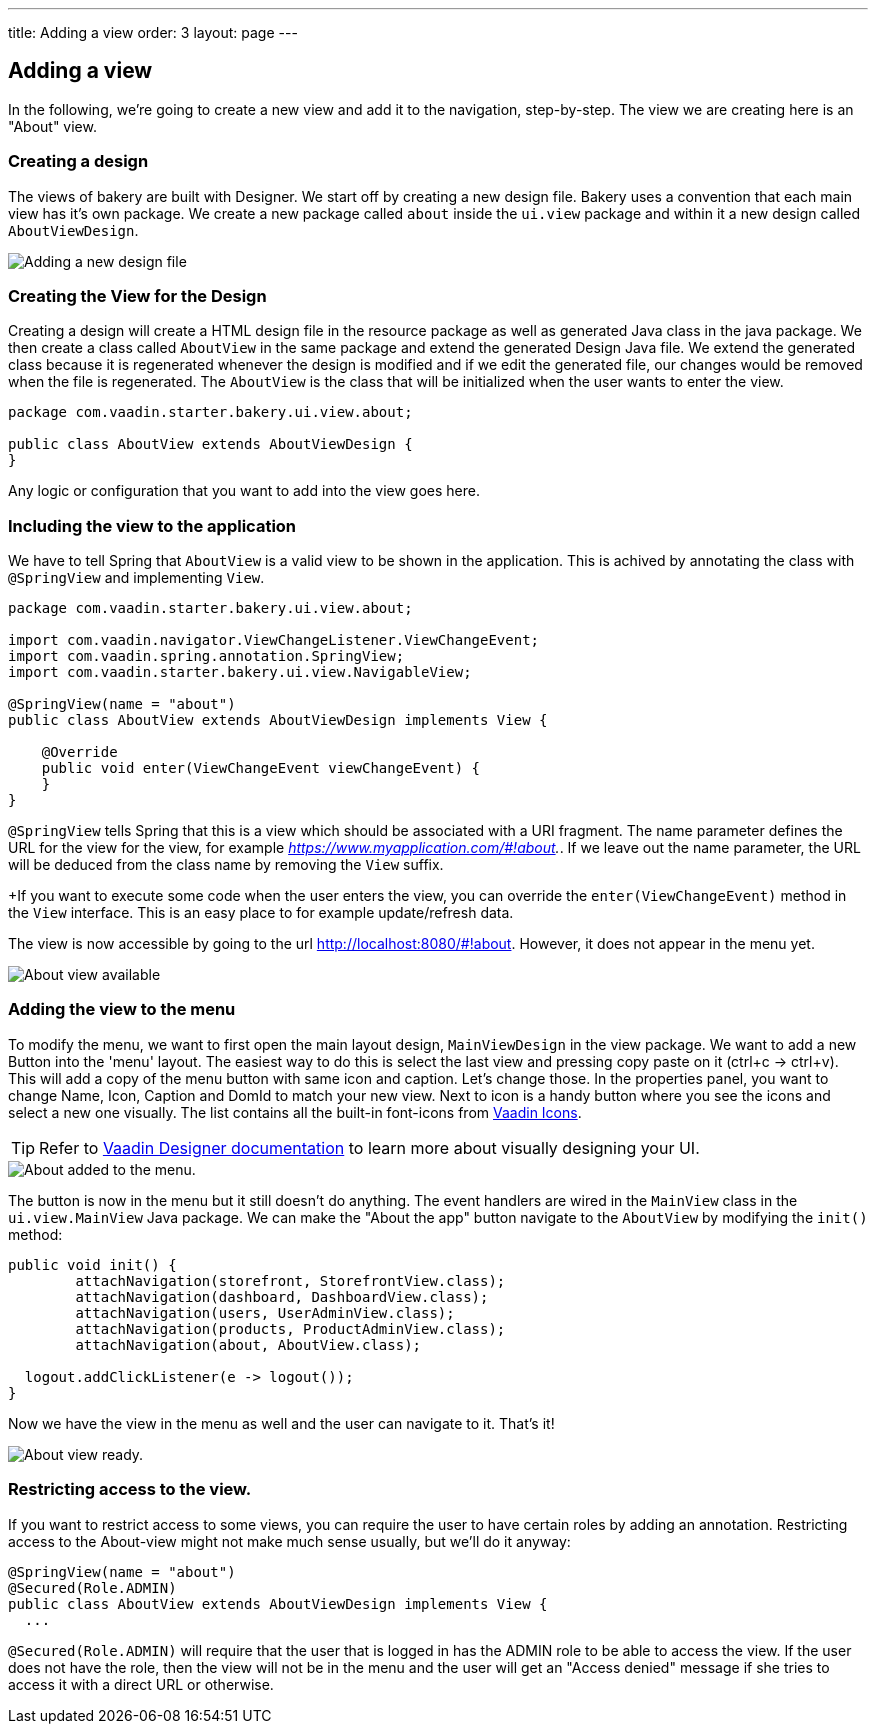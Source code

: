 ---
title: Adding a view
order: 3
layout: page
---

== Adding a view

In the following, we're going to create a new view and add it to the navigation, step-by-step. The view we are creating here is an "About" view.

=== Creating a design

The views of bakery are built with Designer. We start off by creating a new design file. Bakery uses a convention that each main view has it's own package. We create a new package called `about` inside the `ui.view` package and within it a new design called `AboutViewDesign`.

image::img/new-design.png[Adding a new design file]

=== Creating the View for the Design

Creating a design will create a HTML design file in the resource package as well as generated Java class in the java package. We then create a class called `AboutView` in the same package and extend the generated Design Java file. We extend the generated class because it is regenerated whenever the design is modified and if we edit the generated file, our changes would be removed when the file is regenerated. The `AboutView` is the class that will be initialized when the user wants to enter the view.

```java
package com.vaadin.starter.bakery.ui.view.about;

public class AboutView extends AboutViewDesign {
}
```

Any logic or configuration that you want to add into the view goes here.

=== Including the view to the application

We have to tell Spring that `AboutView` is a valid view to be shown in the application. This is achived by annotating the class with `@SpringView` and implementing `View`.

```java
package com.vaadin.starter.bakery.ui.view.about;

import com.vaadin.navigator.ViewChangeListener.ViewChangeEvent;
import com.vaadin.spring.annotation.SpringView;
import com.vaadin.starter.bakery.ui.view.NavigableView;

@SpringView(name = "about")
public class AboutView extends AboutViewDesign implements View {

    @Override
    public void enter(ViewChangeEvent viewChangeEvent) {
    }
}
```

`@SpringView` tells Spring that this is a view which should be associated with a URI fragment. The name parameter defines the URL for the view for the view, for example _https://www.myapplication.com/#!about._. If we leave out the name parameter, the URL will be deduced from the class name by removing the `View` suffix.

+If you want to execute some code when the user enters the view, you can override the  `enter(ViewChangeEvent)` method in the `View` interface. This is an easy place to for example update/refresh data.

The view is now accessible by going to the url http://localhost:8080/#!about. However, it does not appear in the menu yet.

image::img/about-view-not-in-menu.png[About view available, but not in menu.]

=== Adding the view to the menu

To modify the menu, we want to first open the main layout design, `MainViewDesign` in the view package. We want to add a new Button into the 'menu' layout. The easiest way to do this is select the last view and pressing copy paste on it (ctrl+c -> ctrl+v). This will add a copy of the menu button with same icon and caption. Let's change those. In the properties panel, you want to change Name, Icon, Caption and DomId to match your new view. Next to icon is a handy button where you see the icons and select a new one visually. The list contains all the built-in font-icons from link:https://vaadin.com/icons[Vaadin Icons].

TIP: Refer to link:https://vaadin.com/docs/-/part/designer/designer-overview.html[Vaadin Designer documentation] to learn more about visually designing your UI.

image::img/about-to-menu-designer.png[About added to the menu.]

The button is now in the menu but it still doesn't do anything. The event handlers are wired in the `MainView` class in the `ui.view.MainView` Java package. We can make the "About the app" button navigate to the `AboutView` by modifying the `init()` method:

```java
public void init() {
	attachNavigation(storefront, StorefrontView.class);
	attachNavigation(dashboard, DashboardView.class);
	attachNavigation(users, UserAdminView.class);
	attachNavigation(products, ProductAdminView.class);
	attachNavigation(about, AboutView.class);

  logout.addClickListener(e -> logout());
}
```

Now we have the view in the menu as well and the user can navigate to it. That's it!

image::img/about-in-menu.png[About view ready.]

=== Restricting access to the view.

If you want to restrict access to some views, you can require the user to have certain roles by adding an annotation. Restricting access to the About-view might not make much sense usually, but we'll do it anyway:

```java
@SpringView(name = "about")
@Secured(Role.ADMIN)
public class AboutView extends AboutViewDesign implements View {
  ...
```

`@Secured(Role.ADMIN)` will require that the user that is logged in has the ADMIN role to be able to access the view. If the user does not have the role, then the view will not be in the menu and the user will get an "Access denied" message if she tries to access it with a direct URL or otherwise.
